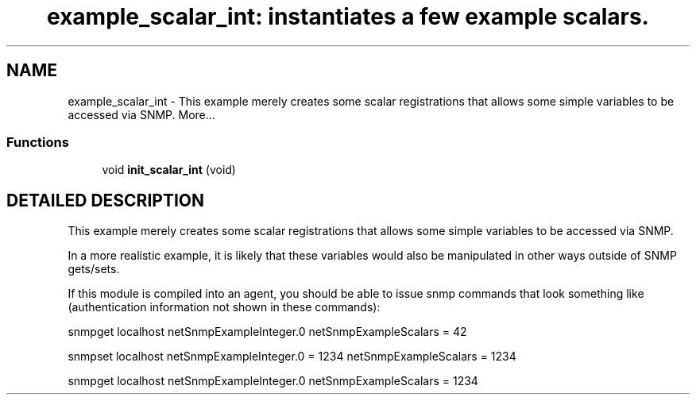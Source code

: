 .TH "example_scalar_int: instantiates a few example scalars." 3 "6 Mar 2002" "net-snmp" \" -*- nroff -*-
.ad l
.nh
.SH NAME
example_scalar_int \- This example merely creates some scalar registrations that allows some simple variables to be accessed via SNMP.
More...
.SS "Functions"

.in +1c
.ti -1c
.RI "void \fBinit_scalar_int\fP (void)"
.br
.in -1c
.SH "DETAILED DESCRIPTION"
.PP 
This example merely creates some scalar registrations that allows some simple variables to be accessed via SNMP.
.PP
In a more realistic example, it is likely that these variables would also be manipulated in other ways outside of SNMP gets/sets.
.PP
If this module is compiled into an agent, you should be able to issue snmp commands that look something like (authentication information not shown in these commands):
.PP
snmpget localhost netSnmpExampleInteger.0 netSnmpExampleScalars = 42
.PP
snmpset localhost netSnmpExampleInteger.0 = 1234 netSnmpExampleScalars = 1234
.PP
snmpget localhost netSnmpExampleInteger.0 netSnmpExampleScalars = 1234
